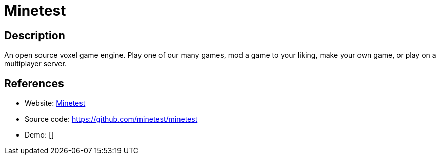 = Minetest

:Name:          Minetest
:Language:      Minetest
:License:       LGPL-2.1/CC-BY-SA-3.0/Other
:Topic:         Games
:Category:      
:Subcategory:   

// END-OF-HEADER. DO NOT MODIFY OR DELETE THIS LINE

== Description

An open source voxel game engine. Play one of our many games, mod a game to your liking, make your own game, or play on a multiplayer server.

== References

* Website: https://www.minetest.net/[Minetest]
* Source code: https://github.com/minetest/minetest[https://github.com/minetest/minetest]
* Demo: []
